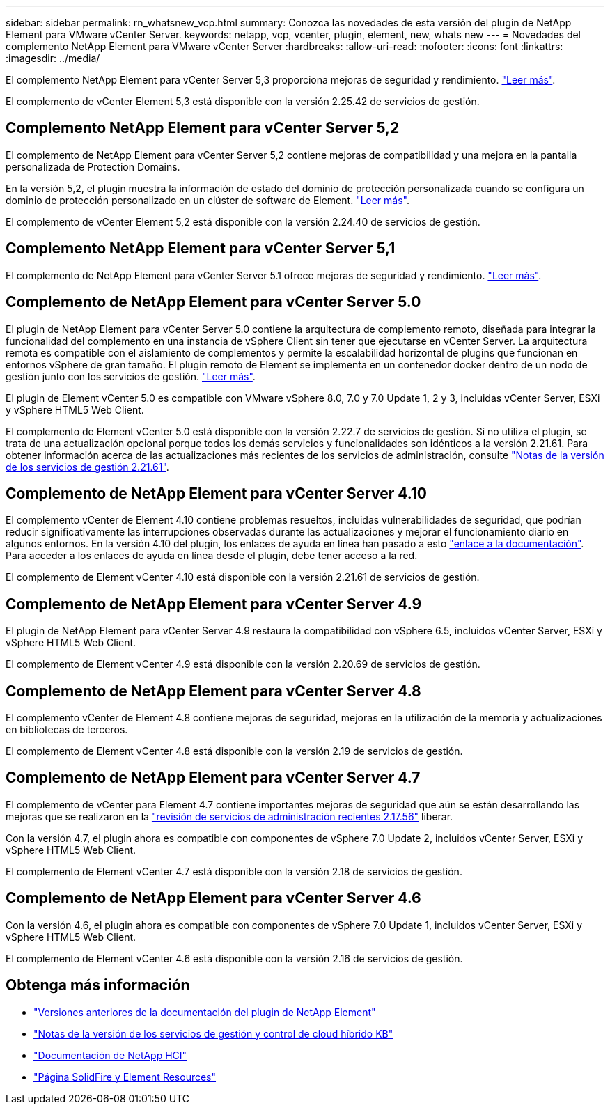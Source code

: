 ---
sidebar: sidebar 
permalink: rn_whatsnew_vcp.html 
summary: Conozca las novedades de esta versión del plugin de NetApp Element para VMware vCenter Server. 
keywords: netapp, vcp, vcenter, plugin, element, new, whats new 
---
= Novedades del complemento NetApp Element para VMware vCenter Server
:hardbreaks:
:allow-uri-read: 
:nofooter: 
:icons: font
:linkattrs: 
:imagesdir: ../media/


[role="lead"]
El complemento NetApp Element para vCenter Server 5,3 proporciona mejoras de seguridad y rendimiento. https://library.netapp.com/ecm/ecm_download_file/ECMLP3316480["Leer más"^].

El complemento de vCenter Element 5,3 está disponible con la versión 2.25.42 de servicios de gestión.



== Complemento NetApp Element para vCenter Server 5,2

El complemento de NetApp Element para vCenter Server 5,2 contiene mejoras de compatibilidad y una mejora en la pantalla personalizada de Protection Domains.

En la versión 5,2, el plugin muestra la información de estado del dominio de protección personalizada cuando se configura un dominio de protección personalizado en un clúster de software de Element. link:vcp_task_reports_overview.html#reporting-overview-page-data["Leer más"].

El complemento de vCenter Element 5,2 está disponible con la versión 2.24.40 de servicios de gestión.



== Complemento NetApp Element para vCenter Server 5,1

El complemento de NetApp Element para vCenter Server 5.1 ofrece mejoras de seguridad y rendimiento. https://library.netapp.com/ecm/ecm_download_file/ECMLP2885734["Leer más"^].



== Complemento de NetApp Element para vCenter Server 5.0

El plugin de NetApp Element para vCenter Server 5.0 contiene la arquitectura de complemento remoto, diseñada para integrar la funcionalidad del complemento en una instancia de vSphere Client sin tener que ejecutarse en vCenter Server. La arquitectura remota es compatible con el aislamiento de complementos y permite la escalabilidad horizontal de plugins que funcionan en entornos vSphere de gran tamaño. El plugin remoto de Element se implementa en un contenedor docker dentro de un nodo de gestión junto con los servicios de gestión. link:vcp_concept_remote_plugin_architecture.html["Leer más"].

El plugin de Element vCenter 5.0 es compatible con VMware vSphere 8.0, 7.0 y 7.0 Update 1, 2 y 3, incluidas vCenter Server, ESXi y vSphere HTML5 Web Client.

El complemento de Element vCenter 5.0 está disponible con la versión 2.22.7 de servicios de gestión. Si no utiliza el plugin, se trata de una actualización opcional porque todos los demás servicios y funcionalidades son idénticos a la versión 2.21.61. Para obtener información acerca de las actualizaciones más recientes de los servicios de administración, consulte https://library.netapp.com/ecm/ecm_download_file/ECMLP2884458["Notas de la versión de los servicios de gestión 2.21.61"^].



== Complemento de NetApp Element para vCenter Server 4.10

El complemento vCenter de Element 4.10 contiene problemas resueltos, incluidas vulnerabilidades de seguridad, que podrían reducir significativamente las interrupciones observadas durante las actualizaciones y mejorar el funcionamiento diario en algunos entornos. En la versión 4.10 del plugin, los enlaces de ayuda en línea han pasado a esto link:index.html["enlace a la documentación"]. Para acceder a los enlaces de ayuda en línea desde el plugin, debe tener acceso a la red.

El complemento de Element vCenter 4.10 está disponible con la versión 2.21.61 de servicios de gestión.



== Complemento de NetApp Element para vCenter Server 4.9

El plugin de NetApp Element para vCenter Server 4.9 restaura la compatibilidad con vSphere 6.5, incluidos vCenter Server, ESXi y vSphere HTML5 Web Client.

El complemento de Element vCenter 4.9 está disponible con la versión 2.20.69 de servicios de gestión.



== Complemento de NetApp Element para vCenter Server 4.8

El complemento vCenter de Element 4.8 contiene mejoras de seguridad, mejoras en la utilización de la memoria y actualizaciones en bibliotecas de terceros.

El complemento de Element vCenter 4.8 está disponible con la versión 2.19 de servicios de gestión.



== Complemento de NetApp Element para vCenter Server 4.7

El complemento de vCenter para Element 4.7 contiene importantes mejoras de seguridad que aún se están desarrollando las mejoras que se realizaron en la https://security.netapp.com/advisory/ntap-20210315-0001/["revisión de servicios de administración recientes 2.17.56"] liberar.

Con la versión 4.7, el plugin ahora es compatible con componentes de vSphere 7.0 Update 2, incluidos vCenter Server, ESXi y vSphere HTML5 Web Client.

El complemento de Element vCenter 4.7 está disponible con la versión 2.18 de servicios de gestión.



== Complemento de NetApp Element para vCenter Server 4.6

Con la versión 4.6, el plugin ahora es compatible con componentes de vSphere 7.0 Update 1, incluidos vCenter Server, ESXi y vSphere HTML5 Web Client.

El complemento de Element vCenter 4.6 está disponible con la versión 2.16 de servicios de gestión.



== Obtenga más información

* link:reference_earlier_versions.html["Versiones anteriores de la documentación del plugin de NetApp Element"]
* https://kb.netapp.com/Advice_and_Troubleshooting/Data_Storage_Software/Management_services_for_Element_Software_and_NetApp_HCI/Management_Services_Release_Notes["Notas de la versión de los servicios de gestión y control de cloud híbrido KB"^]
* https://docs.netapp.com/us-en/hci/index.html["Documentación de NetApp HCI"^]
* https://www.netapp.com/data-storage/solidfire/documentation["Página SolidFire y Element Resources"^]

